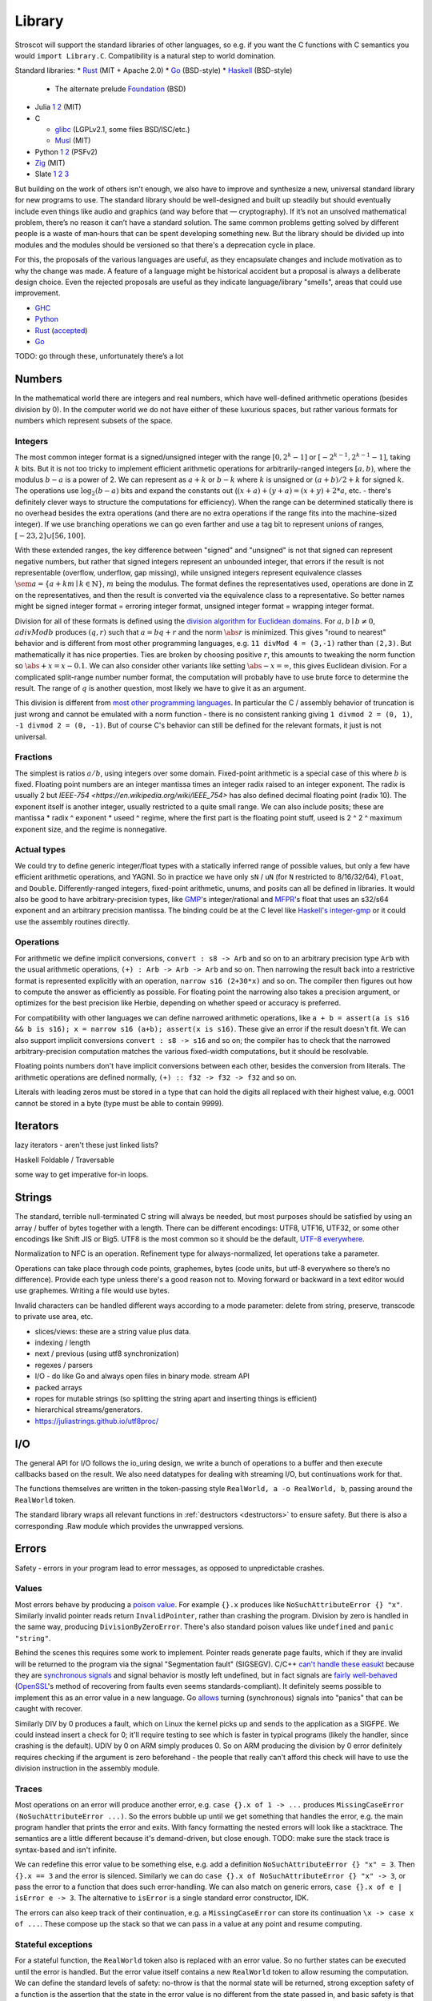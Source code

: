 Library
#######

Stroscot will support the standard libraries of other languages, so e.g. if you want the C functions with C semantics you would ``import Library.C``. Compatibility is a natural step to world domination.

Standard libraries:
* `Rust <https://github.com/rust-lang/rust/tree/master/library>`__ (MIT + Apache 2.0)
* `Go <https://github.com/golang/go/tree/master/src>`__ (BSD-style)
* `Haskell <https://gitlab.haskell.org/ghc/ghc/-/tree/master/libraries>`__ (BSD-style)

  * The alternate prelude `Foundation <https://github.com/haskell-foundation/foundation>`__ (BSD)

* Julia `1 <https://github.com/JuliaLang/julia/tree/master/base>`__ `2 <https://github.com/JuliaLang/julia/tree/master/stdlib>`__ (MIT)
* C

  * `glibc <https://sourceware.org/git/?p=glibc.git;a=tree>`__ (LGPLv2.1, some files BSD/ISC/etc.)
  * `Musl <https://git.musl-libc.org/cgit/musl/tree/>`__ (MIT)

* Python `1 <https://github.com/python/cpython/tree/master/Modules>`__ `2 <https://github.com/python/cpython/tree/master/Lib>`__ (PSFv2)
* `Zig <https://github.com/ziglang/zig/tree/master/lib/std>`__ (MIT)
* Slate `1 <https://github.com/briantrice/slate-language/tree/master/src/core>`__ `2 <https://github.com/briantrice/slate-language/tree/master/src/lib>`__ `3 <https://github.com/briantrice/slate-language/tree/master/src/i18n>`__

But building on the work of others isn't enough, we also have to improve and synthesize a new, universal standard library for new programs to use. The standard library should be well-designed and built up steadily but should eventually include even things like audio and graphics (and way before that — cryptography). If it’s not an unsolved mathematical problem, there’s no reason it can’t have a standard solution. The same common problems getting solved by different people is a waste of man‑hours that can be spent developing something new. But the library should be divided up into modules and the modules should be versioned so that there's a deprecation cycle in place.

For this, the proposals of the various languages are useful, as they encapsulate changes and include motivation as to why the change was made. A feature of a language might be historical accident but a proposal is always a deliberate design choice. Even the rejected proposals are useful as they indicate language/library "smells", areas that could use improvement.

* `GHC <https://github.com/ghc-proposals/ghc-proposals/pulls>`__
* `Python <https://github.com/python/peps>`__
* `Rust <https://github.com/rust-lang/rfcs/pulls>`__ (`accepted <https://rust-lang.github.io/rfcs/>`__)
* `Go <https://github.com/golang/go/labels/Proposal>`__

TODO: go through these, unfortunately there’s a lot

Numbers
=======

In the mathematical world there are integers and real numbers, which have well-defined arithmetic operations (besides division by 0). In the computer world we do not have either of these luxurious spaces, but rather various formats for numbers which represent subsets of the space.

Integers
--------

.. raw:: html

  <div style="display: none">
  \[
  \newcommand{\seq}[1]{{\langle #1 \rangle}}
  \newcommand{\abs}[1]{{\vert #1 \rvert}}
  \newcommand{\sem}[1]{[\![ #1 ]\!]}
  \]
  </div>


The most common integer format is a signed/unsigned integer with the range :math:`[0,2^{k}-1]` or :math:`[-2^{k-1},2^{k-1}-1]`, taking :math:`k` bits. But it is not too tricky to implement efficient arithmetic operations for arbitrarily-ranged integers :math:`[a,b)`, where the modulus :math:`b-a` is a power of 2. We can represent as :math:`a+k` or :math:`b-k` where :math:`k` is unsigned or :math:`(a+b)/2 + k` for signed :math:`k`. The operations use :math:`\log_2 (b-a)` bits and expand the constants out (:math:`(x+a)+(y+a)=(x+y)+2*a`, etc. - there's definitely clever ways to structure the computations for efficiency). When the range can be determined statically there is no overhead besides the extra operations (and there are no extra operations if the range fits into the machine-sized integer). If we use branching operations we can go even farther and use a tag bit to represent unions of ranges, :math:`[-23,2] \cup [56,100]`.

With these extended ranges, the key difference between "signed" and "unsigned" is not that signed can represent negative numbers, but rather that signed integers represent an unbounded integer, that errors if the result is not representable (overflow, underflow, gap missing), while unsigned integers represent equivalence classes :math:`\sem{a} = \{ a + k m \mid k \in \mathbb{N} \}`, :math:`m` being the modulus. The format defines the representatives used, operations are done in :math:`\mathbb{Z}` on the representatives, and then the result is converted via the equivalence class to a representative. So better names might be signed integer format = erroring integer format, unsigned integer format = wrapping integer format.

Division for all of these formats is defined using the `division algorithm for Euclidean domains <https://en.wikipedia.org/wiki/Euclidean_domain>`__. For :math:`a, b \mid b \neq 0`, :math:`a divMod b` produces :math:`(q,r)` such that :math:`a = bq + r` and the norm :math:`\abs{r}` is minimized. This gives "round to nearest" behavior and is different from most other programming languages, e.g. ``11 divMod 4 = (3,-1)`` rather than ``(2,3)``. But mathematically it has nice properties. Ties are broken by choosing positive :math:`r`, this amounts to tweaking the norm function so :math:`\abs{+x} = x - 0.1`. We can also consider other variants like setting :math:`\abs{-x} = \infty`, this gives Euclidean division. For a complicated split-range number number format, the computation will probably have to use brute force to determine the result. The range of :math:`q` is another question, most likely we have to give it as an argument.

This division is different from `most other programming languages <https://en.wikipedia.org/wiki/Modulo_operation#In_programming_languages>`__. In particular the C / assembly behavior of truncation is just wrong and cannot be emulated with a norm function - there is no consistent ranking giving ``1 divmod 2 = (0, 1)``, ``-1 divmod 2 = (0, -1)``. But of course C's behavior can still be defined for the relevant formats, it just is not universal.

Fractions
---------

The simplest is ratios :math:`a / b`, using integers over some domain. Fixed-point arithmetic is a special case of this where :math:`b` is fixed. Floating point numbers are an integer mantissa times an integer radix raised to an integer exponent. The radix is usually 2 but `IEEE-754 <https://en.wikipedia.org/wiki/IEEE_754>` has also defined decimal floating point (radix 10). The exponent itself is another integer, usually restricted to a quite small range. We can also include posits; these are mantissa * radix ^ exponent * useed ^ regime, where the first part is the floating point stuff, useed is 2 ^ 2 ^ maximum exponent size, and the regime is nonnegative.

Actual types
------------

We could try to define generic integer/float types with a statically inferred range of possible values, but only a few have efficient arithmetic operations, and YAGNI. So in practice we have only ``sN`` / ``uN`` (for ``N`` restricted to 8/16/32/64), ``Float``, and ``Double``. Differently-ranged integers, fixed-point arithmetic, unums, and posits can all be defined in libraries. It would also be good to have arbitrary-precision types, like `GMP <https://gmplib.org/>`__'s integer/rational and `MFPR <https://www.mpfr.org/>`__'s float that uses an s32/s64 exponent and an arbitrary precision mantissa. The binding could be at the C level like `Haskell's integer-gmp <https://hackage.haskell.org/package/integer-gmp>`__ or it could use the assembly routines directly.

Operations
----------

For arithmetic we define implicit conversions, ``convert : s8 -> Arb`` and so on to an arbitrary precision type ``Arb`` with the usual arithmetic operations, ``(+) : Arb -> Arb -> Arb`` and so on. Then narrowing the result back into a restrictive format is represented explicitly with an operation, ``narrow s16 (2+30*x)`` and so on. The compiler then figures out how to compute the answer as efficiently as possible. For floating point the narrowing also takes a precision argument, or optimizes for the best precision like Herbie, depending on whether speed or accuracy is preferred.

For compatibility with other languages we can define narrowed arithmetic operations, like ``a + b = assert(a is s16 && b is s16); x = narrow s16 (a+b); assert(x is s16)``. These give an error if the result doesn't fit. We can also support implicit conversions ``convert : s8 -> s16`` and so on; the compiler has to check that the narrowed arbitrary-precision computation matches the various fixed-width computations, but it should be resolvable.

Floating points numbers don't have implicit conversions between each other, besides the conversion from literals. The arithmetic operations are defined normally, ``(+) :: f32 -> f32 -> f32`` and so on.

Literals with leading zeros must be stored in a type that can hold the digits all replaced with their highest value, e.g. 0001 cannot be stored in a byte (type must be able to contain 9999).

Iterators
=========

lazy iterators - aren't these just linked lists?

Haskell Foldable / Traversable

some way to get imperative for-in loops.

Strings
=======

The standard, terrible null-terminated C string will always be needed, but most purposes should be satisfied by using an array / buffer of bytes together with a length. There can be different encodings: UTF8, UTF16, UTF32, or some other encodings like Shift JIS or Big5. UTF8 is the most common so it should be the default, `UTF-8 everywhere <https://utf8everywhere.org/>`__.

Normalization to NFC is an operation. Refinement type for always-normalized, let operations take a parameter.

Operations can take place through code points, graphemes, bytes (code units, but utf-8 everywhere so there’s no difference). Provide each type unless there's a good reason not to. Moving forward or backward in a text editor would use graphemes. Writing a file would use bytes.

Invalid characters can be handled different ways according to a mode parameter: delete from string, preserve, transcode to private use area, etc.

* slices/views: these are a string value plus data.
* indexing / length
* next / previous (using utf8 synchronization)
* regexes / parsers
* I/O - do like Go and always open files in binary mode. stream API
* packed arrays
* ropes for mutable strings (so splitting the string apart and inserting things is efficient)
* hierarchical streams/generators.
* https://juliastrings.github.io/utf8proc/

I/O
===

The general API for I/O follows the io_uring design, we write a bunch of operations to a buffer and then execute callbacks based on the result.
We also need datatypes for dealing with streaming I/O, but continuations work for that.

The functions themselves are written in the token-passing style ``RealWorld, a -o RealWorld, b``, passing around the ``RealWorld`` token.

The standard library wraps all relevant functions in :ref:`destructors <destructors>` to ensure safety. But there is also a corresponding .Raw module which provides the unwrapped versions.

Errors
======

Safety - errors in your program lead to error messages, as opposed to unpredictable crashes.

Values
------

Most errors behave by producing a `poison value <https://llvm.org/devmtg/2020-09/slides/Lee-UndefPoison.pdf>`__. For example ``{}.x`` produces like ``NoSuchAttributeError {} "x"``. Similarly invalid pointer reads return ``InvalidPointer``, rather than crashing the program. Division by zero is handled in the same way, producing ``DivisionByZeroError``. There's also standard poison values like ``undefined`` and ``panic "string"``.

Behind the scenes this requires some work to implement. Pointer reads generate page faults, which if they are invalid will be returned to the program via the signal "Segmentation fault" (SIGSEGV). C/C++ `can't handle these easukt <https://stackoverflow.com/questions/2350489/how-to-catch-segmentation-fault-in-linux>`__ because they are `synchronous signals <https://lwn.net/Articles/414618/>`__ and signal behavior is mostly left undefined, but in fact signals are `fairly well-behaved <https://hackaday.com/2018/11/21/creating-black-holes-division-by-zero-in-practice/>`__ (`OpenSSL <https://sources.debian.org/src/openssl/1.1.1k-1/crypto/s390xcap.c/?hl=48#L48>`__'s method of recovering from faults even seems standards-compliant). It definitely seems possible to implement this as an error value in a new language. Go `allows <https://stackoverflow.com/questions/43212593/handling-sigsegv-with-recover>`__ turning (synchronous) signals into "panics" that can be caught with recover.

Similarly DIV by 0 produces a fault, which on Linux the kernel picks up and sends to the application as a SIGFPE. We could instead insert a check for 0; it'll require testing to see which is faster in typical programs (likely the handler, since crashing is the default). UDIV by 0 on ARM simply produces 0. So on ARM producing the division by 0 error definitely requires checking if the argument is zero beforehand - the people that really can't afford this check will have to use the division instruction in the assembly module.

Traces
------

Most operations on an error will produce another error, e.g. ``case {}.x of 1 -> ...`` produces ``MissingCaseError (NoSuchAttributeError ...)``. So the errors bubble up until we get something that handles the error, e.g. the main program handler that prints the error and exits. With fancy formatting the nested errors will look like a stacktrace. The semantics are a little different because it's demand-driven, but close enough. TODO: make sure the stack trace is syntax-based and isn't infinite.

We can redefine this error value to be something else, e.g. add a definition ``NoSuchAttributeError {} "x" = 3``. Then ``{}.x == 3`` and the error is silenced. Similarly we can do ``case {}.x of NoSuchAttributeError {} "x" -> 3``, or pass the error to a function that does such error-handling. We can also match on generic errors, ``case {}.x of e | isError e -> 3``. The alternative to ``isError`` is a single standard error constructor, IDK.

The errors can also keep track of their continuation, e.g. a ``MissingCaseError`` can store its continuation ``\x -> case x of ...``. These compose up the stack so that we can pass in a value at any point and resume computing.

Stateful exceptions
-------------------

For a stateful function, the ``RealWorld`` token also is replaced with an error value. So no further states can be executed until the error is handled. But the error value itself contains a new ``RealWorld`` token to allow resuming the computation. We can define the standard levels of safety: no-throw is that the normal state will be returned, strong exception safety of a function is the assertion that the state in the error value is no different from the state passed in, and basic safety is that all documented invariants are maintained for the state in the error value. Most operations with basic safety can be made strongly safe by copying all relevant data beforehand, besides actual I/O operations.

try-catch-else-finally: we can handle the try-catch part with continuations and the error-redefining trick, ``case reset (Left (foo {e | isDesiredError e = shift (const e)}) of e | isDesiredError e -> handle e``. We can also use the bubbling: ``case x of e | isError e and isDesiredError (firstError e) -> ...``. For finally we want a state field to extract the token, ``case x of e -> e { state = cleanup (state e) }``. Python also supports an else clause - it is executed if control flows normally off the end of the try clause and is not protected by the catch clauses of the try.

asynchronous exceptions: this instruments every memory allocation and I/O operation to check for calls to ``throwTo ThreadId`` and if so return ``Interrupted``, ``ThreadKilled`` (``PleaseStop``), etc. But every operation is also given a parameter ``Masked`` (for memory and nonblocking I/O operations) or ``Interruptible`` (for blocking I/O operations) that disables this behavior. Then there's the mask function, ``mask io = if Masked then io {unmask = id} else io {Masked = True, unmask io = io {Masked = False} }`` and similarly ``uninterruptibleMask`` which also checks/sets ``Interruptible``.

.. _concurrency-library:

Concurrency
===========

Synchronization operations impose constraints on execution order. For example, acquiring a lock blocks until the lock is released. They introduce the problems of deadlock and starvation, which can be detected as the absence of progressing execution orders.

In practice the synchronization primitives one can use are dictated by the scheduler.

Various synchronization primitives:

* Linux kernel internal operations: `model <https://github.com/torvalds/linux/blob/3d5c70329b910ab583673a33e3a615873c5d4115/tools/memory-model/linux-kernel.def>`__ `atomic x86 operations <https://git.kernel.org/pub/scm/linux/kernel/git/torvalds/linux.git/tree/arch/x86/include/asm/atomic64_64.h>`__ `lock types <https://www.infradead.org/~mchehab/kernel_docs/locking/locktypes.html>`__
* atomic operations
* memory barrier
* spin lock
* mutex
* condition variable
* threads:
  * the kernel scheduler has fairness, SMP balancing, RT scheduling, preemption, execution statistics, credentials, virtual memory, etc.
  * Userspace scheduler will always lose in functionality. Only has a performance advantage - kernel call is expensive. But so is cache miss - small memory footprint. Requires changes to debuggers, tracers.
* wait-free data types
* Haskell's MVar
* goroutines, channels
* global variables
* shared memory
* message passing (queues)

All of these generate happens-before relationships on the various operations. We could track this with vector clocks, IDK why - the posets are easier to reason about directly.

Condition variables
===================

A condition variable is a unique symbolic value type ``c : Cv a`` with equality and hashing. For each condition variable the scheduler maintains ``v : Ref a``, the current value of the condition variable. Condition variables are usually specified as multiple operations but I found it clearer to combine all of these into a single operation:

* ``Cond (c : Cv a) (p : a -> Bool) (update : a -> a) (continuation : a -> Task) : Task``

The event loop looks like:

::

  newRequests = queue []
  for(r in requests_in_nondet_order)
    case r of
      ...
      Cond c p update t =
        v = lookup map c
        if p v && (executeThisCycle = nonDetBool)
          oldV = read v
          v := update v
          newRequests.push(t oldV)
        else
          newRequests.push(r)


For a traditional condition variable we have:

::

  wait = Cond { update = id }
  signal t = Cond { p = const True, continuation = \_ -> t }

A lock looks like:

::

  acquire l t = Cond { c = l, p = \held -> held == False, update = \False -> True, continuation = \_ -> t }
  release l t = Cond { c = l, p = const True, update = \True -> False, continuation = \_ -> t }
    -- crashes the program if release can be called with v == False
  isHeld l t = Cond { c = l, p = const True, update = id, continuation = t }
    -- explodes the state graph, practically unusable

Similarly a semaphore:

::

  wait s t = Cond { c = s, p = v != 0, update = \n -> n - 1, continuation = \_ -> t }
  signal s t = Cond { c = s, p = const True, update = \n -> n+1, continuation = \_ -> t }
  read s t = Cond { c = s, p = const True, update = id, continuation = t }
    -- again: explodes the state graph, practically unusable

A `bounded semaphore <https://docs.python.org/3/library/threading.html#threading.BoundedSemaphore>`__ is similar:

::

  signal_Bounded =
    Cond {
      c = s, p = const True, update = \n -> let n' = n+1 in if n' > bound then crash else n',
      continuation = \_ -> t
    }

As far as implementation, the basic implementation choices are atomic instructions on shared memory and OS-provided mutexes. Spinlocks are hard to use (`1 <https://matklad.github.io/2020/01/02/spinlocks-considered-harmful.html>`__ `2 <https://mjtsai.com/blog/2020/01/06/beware-spinlocks-in-user-space/>`__), they will waste power and the scheduler will run the busy wait a lot instead of doing real work. But `WebKit <https://webkit.org/blog/6161/locking-in-webkit/>`__ implements locks and condition variables using a byte-size reference and some global queues. There's still a spinning loop, the number of times to spin before giving up and parking should be optimized for each lock operation.

Q: are there schedulers that have a deterministic-enough scheduling pattern that there are no race conditions?
the relaxed-consistency model allows implementing private memory that is then mapped back to shared on synchronization